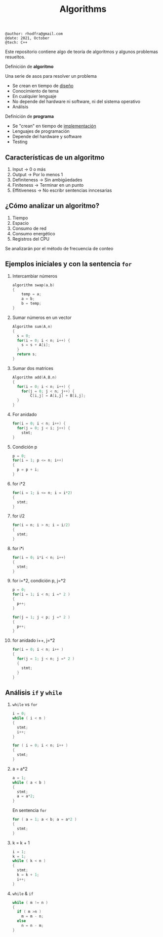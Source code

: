 #+TITLE: Algorithms

#+begin_src shell
@author: rhodfra@gmail.com
@date: 2021, October
@tech: C++
#+end_src

[[./assets/cover.jpg]]

Este repositorio contiene algo de teoría de algoritmos y algunos problemas resueltos.

Definición de *algoritmo*

Una serie de asos para resolver un problema

- Se crean en tiempo de _diseño_
- Conocimiento de tema
- En cualquier lenguaje
- No depende del hardware ni software, ni del sistema operativo
- Análisis

Definición de *programa*

- Se "crean" en tiempo de _implementación_
- Lenguajes de programación
- Depende del hardware y software
- Testing

** Características de un algoritmo

1. Input -> 0 o más
2. Output -> Por lo menos 1
3. Definiteness -> Sin ambigüedades
4. Finiteness -> Terminar en un punto
5. Effitiveness -> No escribr sentencias inncesarias

** ¿Cómo analizar un algoritmo?

1. Tiempo
2. Espacio
3. Consumo de red
4. Consumo energético
5. Registros del CPU

Se analizarán por el método de frecuencia de conteo

** Ejemplos iniciales y con la sentencia =for=

1. Intercambiar números
   #+begin_src c
   algorithm swap(a,b)
   {
       temp = a;
       a = b;
       b = temp;
   }
   #+end_src
   [[./README.assets/01.png]]

2. Sumar números en un vector
   #+begin_src c
   Algorithm sum(A,n)
   {
     s = 0;
     for(i = 0; i < n; i++) {
       s = s + A[i];
     }
     return s;
   }
   #+end_src
   [[./README.assets/02.png]]

3. Sumar dos matrices
   #+begin_src c
   Algorithm add(A,B,n)
   {
     for(i = 0; i < n; i++) {
       for(j = 0; j < n; j++) {
           C[i,j] = A[i,j] + B[i,j];
     }
   }
   #+end_src
   [[./README.assets/03.png]]

4. For anidado
   #+begin_src c
   for(i = 0; i < n; i++) {
     for(j = 0; j < i; j++) {
       stmt;
   }
   #+end_src
   [[./README.assets/04.png]]

5. Condición p
   #+begin_src c
   p = 0;
   for(i = 1; p <= n; i++)
   {
     p = p + i;
   }
   #+end_src
   [[./README.assets/05.png]]

6. for i*2
   #+begin_src c
   for(i = 1; i <= n; i = i*2)
   {
     stmt;
   }
   #+end_src
   [[./README.assets/06.png]]

7. for i/2
   #+begin_src c
   for(i = n; i > n; i = i/2)
   {
     stmt;
   }
   #+end_src
   [[./README.assets/07.png]]

8. for i*i
   #+begin_src c
   for(i = 0; i*i < n; i++)
   {
     stmt;
   }
   #+end_src
   [[./README.assets/08.png]]

9. for i=*2, condición p, j=*2
   #+begin_src c
   p = 0;
   for(i = 1; i < n; i =* 2 )
   {
     p++;
   }

   for(j = 1; j < p; j =* 2 )
   {
     p++;
   }
   #+end_src
   [[./README.assets/09.png]]

10. for anidado i++, j=*2
    #+begin_src c
    for(i = 0; i < n; i++ )
    {
      for(j = 1; j < n; j =* 2 )
      {
        stmt;
      }
    }
    #+end_src
   [[./README.assets/10.png]]

** Análisis =if= y =while=

[[./README.assets/if-while.png]]

1. =while= vs =for=
   #+begin_src c
   i = 0;
   while ( i < n )
   {
     stmt;
     i++;
   }
   #+end_src

   #+begin_src c
   for ( i = 0; i < n; i++ )
   {
     stmt;
   }
   #+end_src
   [[./README.assets/w01.png]]

2. a = a*2
   #+begin_src c
   a = 1;
   while ( a < b )
   {
     stmt;
     a = a*2;
   }
   #+end_src
   [[./README.assets/w02.png]]

   En sentencia =for=
   #+begin_src c
   for ( a = 1; a < b; a = a*2 )
   {
     stmt;
   }
   #+end_src

3. k = k + 1
   #+begin_src c
   i = 1;
   k = 1;
   while ( k < n )
   {
     stmt;
     k = k + 1;
     i++;
   }
   #+end_src
   [[./README.assets/w03.png]]

4. =while= & =if=
   #+begin_src c
   while ( m != n )
   {
     if ( m >n )
       m = m - n;
     else
       n = n - m;
   }
   #+end_src
   [[./README.assets/w04.png]]
